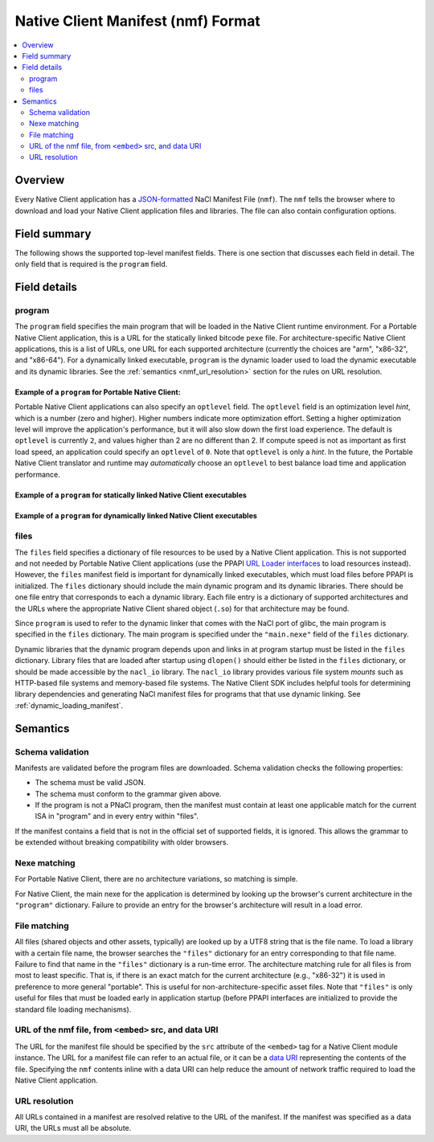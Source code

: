 ###################################
Native Client Manifest (nmf) Format
###################################

.. contents::
  :local:
  :backlinks: none
  :depth: 2

Overview
========

Every Native Client application has a `JSON-formatted <http://www.json.org/>`_
NaCl Manifest File (``nmf``). The ``nmf`` tells the browser where to
download and load your Native Client application files and libraries.
The file can also contain configuration options.


Field summary
=============

The following shows the supported top-level manifest fields. There is one
section that discusses each field in detail.  The only field that is required
is the ``program`` field.

.. naclcode::

  {
    // Required
    "program": { ... }

    // Only required for glibc
    "files": { ... }
  }

Field details
=============

program
-------

The ``program`` field specifies the main program that will be loaded
in the Native Client runtime environment. For a Portable Native Client
application, this is a URL for the statically linked bitcode ``pexe`` file.
For architecture-specific Native Client applications, this is a list
of URLs, one URL for each supported architecture (currently the choices
are "arm", "x86-32", and "x86-64"). For a dynamically linked executable,
``program`` is the dynamic loader used to load the dynamic executable
and its dynamic libraries.  See the :ref:`semantics <nmf_url_resolution>`
section for the rules on URL resolution.

Example of a ``program`` for Portable Native Client:
^^^^^^^^^^^^^^^^^^^^^^^^^^^^^^^^^^^^^^^^^^^^^^^^^^^^

.. naclcode::

  {
    "program": {
      "pnacl-translate": {
        // url is required
        "url": "url_to_my_pexe"

        // optlevel is optional
        "optlevel": 0
      }
    }
  }

Portable Native Client applications can also specify an ``optlevel`` field.
The ``optlevel`` field is an optimization level *hint*, which is a number
(zero and higher). Higher numbers indicate more optimization effort.
Setting a higher optimization level will improve the application's
performance, but it will also slow down the first load experience.
The default is ``optlevel`` is currently ``2``, and values higher
than 2 are no different than 2. If compute speed is not as important
as first load speed, an application could specify an ``optlevel``
of ``0``. Note that ``optlevel`` is only a *hint*. In the future, the
Portable Native Client translator and runtime may *automatically* choose
an ``optlevel`` to best balance load time and application performance.


Example of a ``program`` for statically linked Native Client executables
^^^^^^^^^^^^^^^^^^^^^^^^^^^^^^^^^^^^^^^^^^^^^^^^^^^^^^^^^^^^^^^^^^^^^^^^

.. naclcode::

  {
    "program": {
      // Required: at least one entry
      // Add one of these for each architecture supported by the application.
      "arm": { "url": "url_to_arm_nexe" },
      "x86-32": { "url": "url_to_x86_32_nexe" },
      "x86-64": { "url": "url_to_x86_64_nexe" }
    }
  }

Example of a ``program`` for dynamically linked Native Client executables
^^^^^^^^^^^^^^^^^^^^^^^^^^^^^^^^^^^^^^^^^^^^^^^^^^^^^^^^^^^^^^^^^^^^^^^^^

.. naclcode::

  {
    "program": {
      // Required: at least one entry
      // Add one of these for each architecture supported by the application.
      "x86-32": { "url": "lib32/runnable-ld.so" },
      "x86-64": { "url": "lib64/runnable-ld.so" }
    },
    // discussed in next section
    "files": {
      "main.nexe": {
        "x86-32": { "url": "url_to_x86_32_nexe" },
        "x86-64": { "url": "url_to_x86_64_nexe" }
      },
      // ...
    }
  }


files
-----

The ``files`` field specifies a dictionary of file resources to be 
used by a Native Client application. This is not supported and
not needed by Portable Native Client applications (use the PPAPI
`URL Loader interfaces
<https://developers.google.com/native-client/peppercpp/classpp_1_1_u_r_l_loader>`_
to load resources instead). However, the ``files`` manifest field
is important for dynamically linked executables, which must
load files before PPAPI is initialized. The ``files`` dictionary
should include the main dynamic program and its dynamic libraries.
There should be one file entry that corresponds to each a
dynamic library. Each file entry is a dictionary of supported architectures
and the URLs where the appropriate Native Client shared object
(``.so``) for that architecture may be found.

Since ``program`` is used to refer to the dynamic linker that comes
with the NaCl port of glibc, the main program is specified in the
``files`` dictionary. The main program is specified under the
``"main.nexe"`` field of the ``files`` dictionary.


.. naclcode::

  {
    "program": {
      "x86-64": {"url": "lib64/runnable-ld.so"},
      "x86-32": {"url": "lib32/runnable-ld.so"}
    },
    "files": {
      "main.nexe" : {
        "x86-64": {"url": "pi_generator_x86_64.nexe"},
        "x86-32": {"url": "pi_generator_x86_32.nexe"}
      },
      "libpthread.so.5055067a" : {
        "x86-64": {"url": "lib64/libpthread.so.5055067a"},
        "x86-32": {"url": "lib32/libpthread.so.5055067a"}
      },
      "libppapi_cpp.so" : {
        "x86-64": {"url": "lib64/libppapi_cpp.so"},
        "x86-32": {"url": "lib32/libppapi_cpp.so"}
      },
      "libstdc++.so.6" : {
        "x86-64": {"url": "lib64/libstdc++.so.6"},
        "x86-32": {"url": "lib32/libstdc++.so.6"}
      },
      "libm.so.5055067a" : {  
        "x86-64": {"url": "lib64/libm.so.5055067a"},
        "x86-32": {"url": "lib32/libm.so.5055067a"}
      },
      "libgcc_s.so.1" : {
        "x86-64": {"url": "lib64/libgcc_s.so.1"},
        "x86-32": {"url": "lib32/libgcc_s.so.1"}
      },
      "libc.so.5055067a" : {  
        "x86-64": {"url": "lib64/libc.so.5055067a"},
        "x86-32": {"url": "lib32/libc.so.5055067a"}
      }
    }
  }


Dynamic libraries that the dynamic program depends upon and links in at program
startup must be listed in the ``files`` dictionary. Library files that are
loaded after startup using ``dlopen()`` should either be listed in the ``files``
dictionary, or should be made accessible by the ``nacl_io`` library.  The
``nacl_io`` library provides various file system *mounts* such as HTTP-based
file systems and memory-based file systems. The Native Client SDK includes
helpful tools for determining library dependencies and generating NaCl manifest
files for programs that that use dynamic linking. See
:ref:`dynamic_loading_manifest`.

Semantics
=========

Schema validation
-----------------

Manifests are validated before the program files are downloaded.
Schema validation checks the following properties:

* The schema must be valid JSON.
* The schema must conform to the grammar given above.
* If the program is not a PNaCl program, then the manifest
  must contain at least one applicable match for the current ISA
  in "program" and in every entry within "files".

If the manifest contains a field that is not in the official
set of supported fields, it is ignored. This allows the grammar to be
extended without breaking compatibility with older browsers.


Nexe matching
-------------

For Portable Native Client, there are no architecture variations, so
matching is simple.

For Native Client, the main nexe for the application is determined by
looking up the browser's current architecture in the ``"program"``
dictionary. Failure to provide an entry for the browser's architecture
will result in a load error.


File matching
-------------

All files (shared objects and other assets, typically) are looked up
by a UTF8 string that is the file name. To load a library with a certain
file name, the browser searches the ``"files"`` dictionary for an entry
corresponding to that file name. Failure to find that name in the
``"files"`` dictionary is a run-time error. The architecture matching
rule for all files is from most to least specific. That is, if there
is an exact match for the current architecture (e.g., "x86-32") it is
used in preference to more general "portable". This is useful for
non-architecture-specific asset files. Note that ``"files"`` is only
useful for files that must be loaded early in application startup
(before PPAPI interfaces are initialized to provide the standard
file loading mechanisms).


URL of the nmf file, from ``<embed>`` src, and data URI
-------------------------------------------------------

The URL for the manifest file should be specified by the ``src`` attribute
of the ``<embed>`` tag for a Native Client module instance. The URL for
a manifest file can refer to an actual file, or it can be a 
`data URI <http://en.wikipedia.org/wiki/Data_URI_scheme>`_
representing the contents of the file. Specifying the ``nmf`` contents
inline with a data URI can help reduce the amount of network traffic
required to load the Native Client application.

.. _nmf_url_resolution:

URL resolution
--------------

All URLs contained in a manifest are resolved relative to the URL of
the manifest. If the manifest was specified as a data URI, the URLs must
all be absolute.
